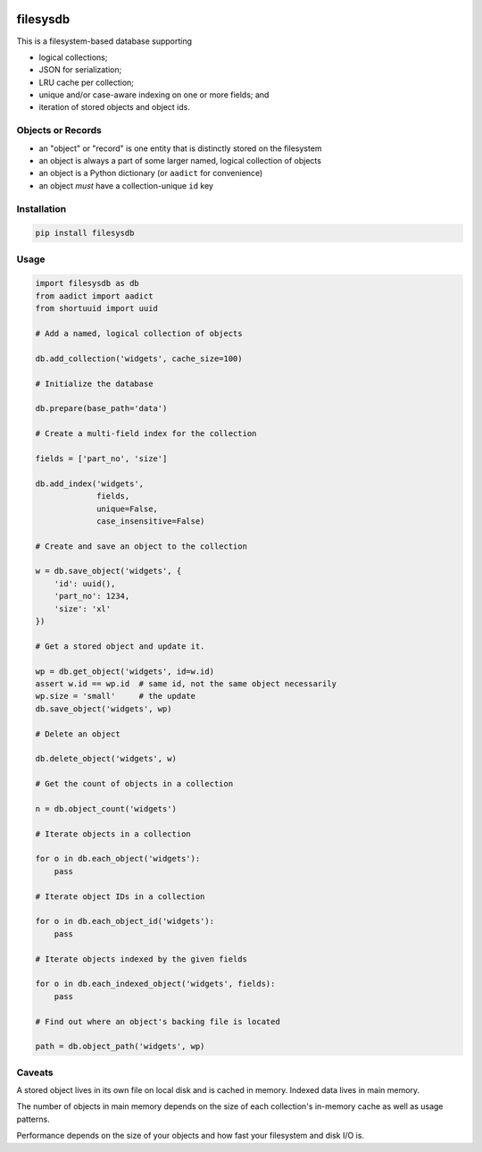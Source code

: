 .. image:: https://badge.fury.io/py/filesysdb.svg
    :target: https://badge.fury.io/py/filesysdb

.. image:: https://pypip.in/download/filesysdb/badge.svg
    :target: https://badge.fury.io/py/filesysdb

.. image:: https://travis-ci.org/fictorial/filesysdb.svg?branch=master
    :target: https://travis-ci.org/fictorial/filesysdb

.. image:: https://coveralls.io/repos/github/fictorial/filesysdb/badge.svg?branch=master
    :target: https://coveralls.io/github/fictorial/filesysdb?branch=master

filesysdb
=========

This is a filesystem-based database supporting

- logical collections;
- JSON for serialization;
- LRU cache per collection;
- unique and/or case-aware indexing on one or more fields; and
- iteration of stored objects and object ids.

Objects or Records
------------------

- an "object" or "record" is one entity that is distinctly stored
  on the filesystem
- an object is always a part of some larger named, logical collection
  of objects
- an object is a Python dictionary (or ``aadict`` for convenience)
- an object *must* have a collection-unique ``id`` key

Installation
------------

.. code:: bash

    pip install filesysdb

Usage
-----

.. code:: python

    import filesysdb as db
    from aadict import aadict
    from shortuuid import uuid

    # Add a named, logical collection of objects

    db.add_collection('widgets', cache_size=100)

    # Initialize the database

    db.prepare(base_path='data')

    # Create a multi-field index for the collection

    fields = ['part_no', 'size']

    db.add_index('widgets',
                 fields,
                 unique=False,
                 case_insensitive=False)

    # Create and save an object to the collection

    w = db.save_object('widgets', {
        'id': uuid(),
        'part_no': 1234,
        'size': 'xl'
    })

    # Get a stored object and update it.

    wp = db.get_object('widgets', id=w.id)
    assert w.id == wp.id  # same id, not the same object necessarily
    wp.size = 'small'     # the update
    db.save_object('widgets', wp)

    # Delete an object

    db.delete_object('widgets', w)

    # Get the count of objects in a collection

    n = db.object_count('widgets')

    # Iterate objects in a collection

    for o in db.each_object('widgets'):
        pass

    # Iterate object IDs in a collection

    for o in db.each_object_id('widgets'):
        pass

    # Iterate objects indexed by the given fields

    for o in db.each_indexed_object('widgets', fields):
        pass

    # Find out where an object's backing file is located

    path = db.object_path('widgets', wp)

Caveats
-------

A stored object lives in its own file on local disk and is cached in memory.
Indexed data lives in main memory.

The number of objects in main memory depends on the size of each collection's
in-memory cache as well as usage patterns.

Performance depends on the size of your objects and how fast your filesystem
and disk I/O is.
